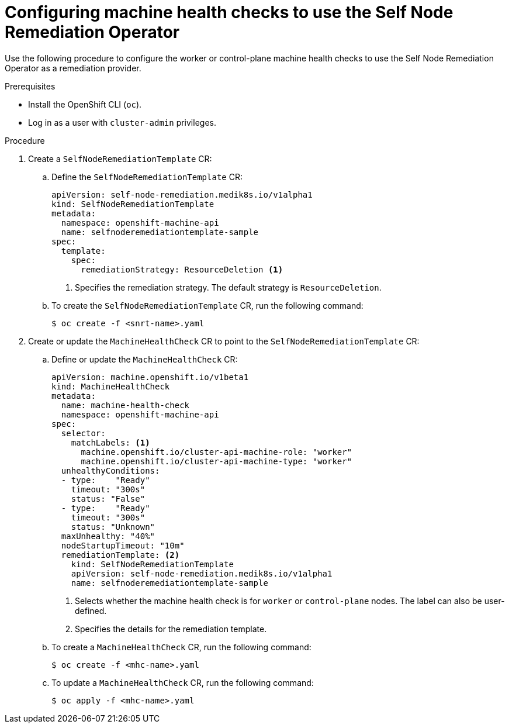 // Module included in the following assemblies:
//
// *nodes/nodes/eco-poison-pill-operator.adoc

:_mod-docs-content-type: PROCEDURE
[id="configuring-machine-health-check-with-self-node-remediation-operator_{context}"]
= Configuring machine health checks to use the Self Node Remediation Operator

Use the following procedure to configure the worker or control-plane machine health checks to use the Self Node Remediation Operator as a remediation provider.

.Prerequisites

* Install the OpenShift CLI (`oc`).
* Log in as a user with `cluster-admin` privileges.

.Procedure

. Create a `SelfNodeRemediationTemplate` CR:

.. Define the `SelfNodeRemediationTemplate` CR:
+
[source,yaml]
----
apiVersion: self-node-remediation.medik8s.io/v1alpha1
kind: SelfNodeRemediationTemplate
metadata:
  namespace: openshift-machine-api
  name: selfnoderemediationtemplate-sample
spec:
  template:
    spec:
      remediationStrategy: ResourceDeletion <1>
----
<1> Specifies the remediation strategy. The default strategy is `ResourceDeletion`.

.. To create the `SelfNodeRemediationTemplate` CR, run the following command:
+
[source,terminal]
----
$ oc create -f <snrt-name>.yaml
----

. Create or update the `MachineHealthCheck` CR to point to the `SelfNodeRemediationTemplate` CR:

.. Define or update the `MachineHealthCheck` CR:
+
[source,yaml]
----
apiVersion: machine.openshift.io/v1beta1
kind: MachineHealthCheck
metadata:
  name: machine-health-check
  namespace: openshift-machine-api
spec:
  selector:
    matchLabels: <1>
      machine.openshift.io/cluster-api-machine-role: "worker"
      machine.openshift.io/cluster-api-machine-type: "worker"
  unhealthyConditions:
  - type:    "Ready"
    timeout: "300s"
    status: "False"
  - type:    "Ready"
    timeout: "300s"
    status: "Unknown"
  maxUnhealthy: "40%"
  nodeStartupTimeout: "10m"
  remediationTemplate: <2>
    kind: SelfNodeRemediationTemplate
    apiVersion: self-node-remediation.medik8s.io/v1alpha1
    name: selfnoderemediationtemplate-sample
----
<1> Selects whether the machine health check is for `worker` or `control-plane` nodes. The label can also be user-defined.
<2> Specifies the details for the remediation template.

+
.. To create a `MachineHealthCheck` CR, run the following command:
+
[source,terminal]
----
$ oc create -f <mhc-name>.yaml
----

.. To update a `MachineHealthCheck` CR, run the following command:
+
[source,terminal]
----
$ oc apply -f <mhc-name>.yaml
----
